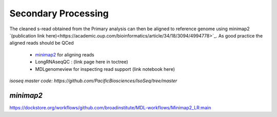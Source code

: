 
Secondary Processing
====================
The cleaned s-read obtained from the Primary analysis can then be aligned to reference genome using  minimap2 `(publication link here)<https://academic.oup.com/bioinformatics/article/34/18/3094/4994778>`_.
As good practice the aligned reads should be QCed 

   - `minimap2 <https://lh3.github.io/minimap2/minimap2.html>`_ for aligning reads
   - LongRNAseqQC : (link page here in toctree)
   - MDLgenomeview for inspecting read support (link notebook here)

`isoseq master code: https://github.com/PacificBiosciences/IsoSeq/tree/master`

`minimap2`
~~~~~~~~~~



https://dockstore.org/workflows/github.com/broadinstitute/MDL-workflows/Minimap2_LR:main




